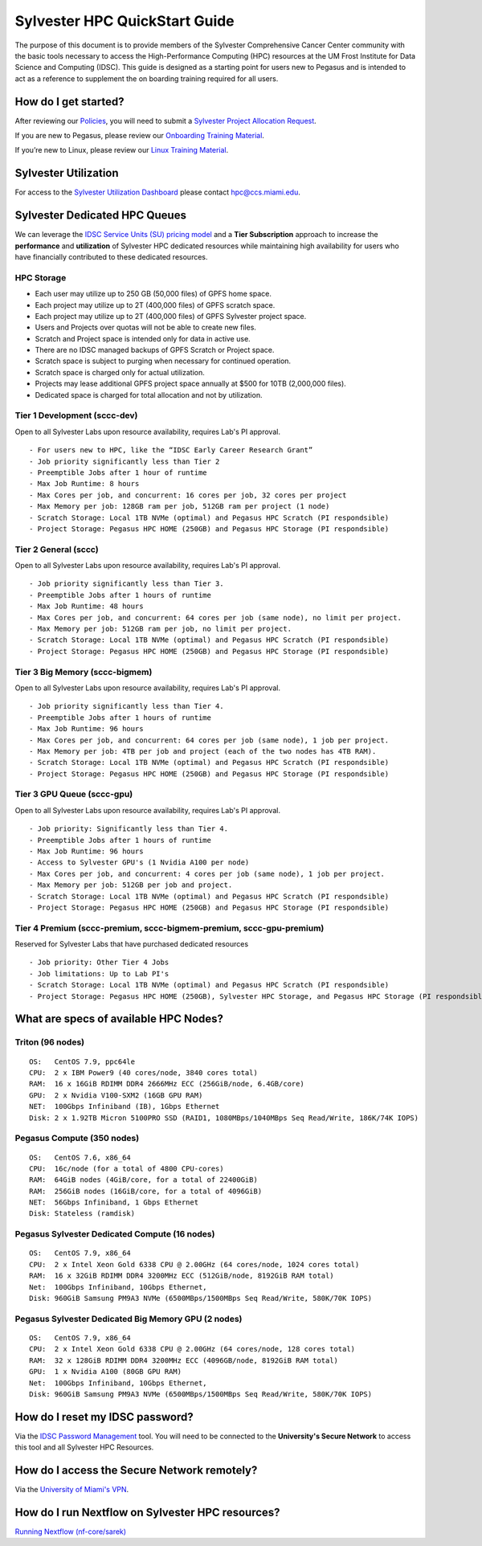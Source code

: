 Sylvester HPC QuickStart Guide
==============================

The purpose of this document is to provide members of the Sylvester Comprehensive Cancer Center community with the basic tools necessary to access the High-Performance Computing (HPC) resources at the UM Frost Institute for Data Science and Computing (IDSC). This guide is designed as a starting point for users new to Pegasus and is intended to act as a reference to supplement the on boarding training required for all users.

How do I get started?
---------------------

After reviewing our `Policies <https://acs-docs.readthedocs.io/policies/policies.html>`__, you will need to submit a `Sylvester Project Allocation Request <https://umiami.qualtrics.com/jfe/form/SV_dgMjKPBxPuIt9ci>`__. 

If you are new to Pegasus, please review our `Onboarding Training Material <https://www.youtube.com/playlist?list=PLldDLMcIa33Z38fwC6e_7YSQZtwJZLSzF>`__.

If you’re new to Linux, please review our `Linux Training Material <https://acs-docs.readthedocs.io/linux>`__.

Sylvester Utilization
---------------------
::

For access to the `Sylvester Utilization Dashboard <http://prometheus.idsc.miami.edu:3000/d/WZGTYp0Sz/sccc-cluster-dashboard?orgId=1>`__ please contact hpc@ccs.miami.edu.


Sylvester Dedicated HPC Queues 
------------------------------

We can leverage the `IDSC Service Units (SU) pricing model <https://idsc.miami.edu/service-unit-match/>`__ and a **Tier Subscription** approach to increase the **performance** and **utilization** of Sylvester HPC dedicated resources while maintaining high availability for users who have financially contributed to these dedicated resources. 

HPC Storage
~~~~~~~~~~~~~~~~~~~~~~~~~~~~~
- Each user may utilize up to 250 GB (50,000 files) of GPFS home space.
- Each project may utilize up to 2T (400,000 files) of GPFS scratch space.
- Each project may utilize up to 2T (400,000 files) of GPFS Sylvester project space.
- Users and Projects over quotas will not be able to create new files.
- Scratch and Project space is intended only for data in active use.
- There are no IDSC managed backups of GPFS Scratch or Project space.
- Scratch space is subject to purging when necessary for continued operation.
- Scratch space is charged only for actual utilization.
- Projects may lease additional GPFS project space annually at $500 for 10TB (2,000,000 files).
- Dedicated space is charged for total allocation and not by utilization.


Tier 1 Development (sccc-dev)
~~~~~~~~~~~~~~~~~~~~~~~~~~~~~
Open to all Sylvester Labs upon resource availability, requires Lab's PI approval.

::

                 - For users new to HPC, like the “IDSC Early Career Research Grant”
                 - Job priority significantly less than Tier 2
                 - Preemptible Jobs after 1 hour of runtime
                 - Max Job Runtime: 8 hours
                 - Max Cores per job, and concurrent: 16 cores per job, 32 cores per project 
                 - Max Memory per job: 128GB ram per job, 512GB ram per project (1 node)
                 - Scratch Storage: Local 1TB NVMe (optimal) and Pegasus HPC Scratch (PI respondsible)
                 - Project Storage: Pegasus HPC HOME (250GB) and Pegasus HPC Storage (PI respondsible)

Tier 2 General (sccc) 
~~~~~~~~~~~~~~~~~~~~~
Open to all Sylvester Labs upon resource availability, requires Lab's PI approval.

::

                 - Job priority significantly less than Tier 3.
                 - Preemptible Jobs after 1 hours of runtime 
                 - Max Job Runtime: 48 hours
                 - Max Cores per job, and concurrent: 64 cores per job (same node), no limit per project.
                 - Max Memory per job: 512GB ram per job, no limit per project.
                 - Scratch Storage: Local 1TB NVMe (optimal) and Pegasus HPC Scratch (PI respondsible)
                 - Project Storage: Pegasus HPC HOME (250GB) and Pegasus HPC Storage (PI respondsible)

Tier 3 Big Memory (sccc-bigmem) 
~~~~~~~~~~~~~~~~~~~~~~~~~~~~~~~
Open to all Sylvester Labs upon resource availability, requires Lab's PI approval.

::

                 - Job priority significantly less than Tier 4.
                 - Preemptible Jobs after 1 hours of runtime 
                 - Max Job Runtime: 96 hours
                 - Max Cores per job, and concurrent: 64 cores per job (same node), 1 job per project.
                 - Max Memory per job: 4TB per job and project (each of the two nodes has 4TB RAM).
                 - Scratch Storage: Local 1TB NVMe (optimal) and Pegasus HPC Scratch (PI respondsible)
                 - Project Storage: Pegasus HPC HOME (250GB) and Pegasus HPC Storage (PI respondsible)

Tier 3 GPU Queue (sccc-gpu) 
~~~~~~~~~~~~~~~~~~~~~~~~~~~
Open to all Sylvester Labs upon resource availability, requires Lab's PI approval.

::

                 - Job priority: Significantly less than Tier 4.
                 - Preemptible Jobs after 1 hours of runtime 
                 - Max Job Runtime: 96 hours
                 - Access to Sylvester GPU's (1 Nvidia A100 per node) 
                 - Max Cores per job, and concurrent: 4 cores per job (same node), 1 job per project.
                 - Max Memory per job: 512GB per job and project.
                 - Scratch Storage: Local 1TB NVMe (optimal) and Pegasus HPC Scratch (PI respondsible)
                 - Project Storage: Pegasus HPC HOME (250GB) and Pegasus HPC Storage (PI respondsible)

Tier 4 Premium (sccc-premium, sccc-bigmem-premium, sccc-gpu-premium)
~~~~~~~~~~~~~~~~~~~~~~~~~~~~~~~~~~~~~~~~~~~~~~~~~~~~~~~~~~~~~~~~~~~~
Reserved for Sylvester Labs that have purchased dedicated resources

::

                 - Job priority: Other Tier 4 Jobs
                 - Job limitations: Up to Lab PI's
                 - Scratch Storage: Local 1TB NVMe (optimal) and Pegasus HPC Scratch (PI respondsible)
                 - Project Storage: Pegasus HPC HOME (250GB), Sylvester HPC Storage, and Pegasus HPC Storage (PI respondsible)


What are specs of available HPC Nodes?
--------------------------------------

Triton (96 nodes)
~~~~~~~~~~~~~~~~~

::

    OS:   CentOS 7.9, ppc64le
    CPU:  2 x IBM Power9 (40 cores/node, 3840 cores total)
    RAM:  16 x 16GiB RDIMM DDR4 2666MHz ECC (256GiB/node, 6.4GB/core)
    GPU:  2 x Nvidia V100-SXM2 (16GB GPU RAM) 
    NET:  100Gbps Infiniband (IB), 1Gbps Ethernet
    Disk: 2 x 1.92TB Micron 5100PRO SSD (RAID1, 1080MBps/1040MBps Seq Read/Write, 186K/74K IOPS)


Pegasus Compute (350 nodes)
~~~~~~~~~~~~~~~~~~~~~~~~~~~

::

    OS:   CentOS 7.6, x86_64
    CPU:  16c/node (for a total of 4800 CPU-cores)
    RAM:  64GiB nodes (4GiB/core, for a total of 22400GiB)
    RAM:  256GiB nodes (16GiB/core, for a total of 4096GiB)
    NET:  56Gbps Infiniband, 1 Gbps Ethernet 
    Disk: Stateless (ramdisk)


Pegasus Sylvester Dedicated Compute (16 nodes)
~~~~~~~~~~~~~~~~~~~~~~~~~~~~~~~~~~~~~~~~~~~~~~

::

    OS:   CentOS 7.9, x86_64 
    CPU:  2 x Intel Xeon Gold 6338 CPU @ 2.00GHz (64 cores/node, 1024 cores total)
    RAM:  16 x 32GiB RDIMM DDR4 3200MHz ECC (512GiB/node, 8192GiB RAM total) 
    Net:  100Gbps Infiniband, 10Gbps Ethernet, 
    Disk: 960GiB Samsung PM9A3 NVMe (6500MBps/1500MBps Seq Read/Write, 580K/70K IOPS)  

Pegasus Sylvester Dedicated Big Memory GPU (2 nodes)
~~~~~~~~~~~~~~~~~~~~~~~~~~~~~~~~~~~~~~~~~~~~~~~~~~~~

::

    OS:   CentOS 7.9, x86_64  
    CPU:  2 x Intel Xeon Gold 6338 CPU @ 2.00GHz (64 cores/node, 128 cores total)
    RAM:  32 x 128GiB RDIMM DDR4 3200MHz ECC (4096GB/node, 8192GiB RAM total)
    GPU:  1 x Nvidia A100 (80GB GPU RAM)  
    Net:  100Gbps Infiniband, 10Gbps Ethernet, 
    Disk: 960GiB Samsung PM9A3 NVMe (6500MBps/1500MBps Seq Read/Write, 580K/70K IOPS) 


How do I reset my IDSC password?
--------------------------------

Via the `IDSC Password Management <https://idsc.miami.edu/ccs-account>`__ tool.  You will need to be connected to the **University's Secure Network** to access this tool and all Sylvester HPC Resources.

How do I access the Secure Network remotely?
--------------------------------------------

Via the `University of Miami's VPN <https://www.it.miami.edu/a-z-listing/virtual-private-network/index.html>`__.

How do I run Nextflow on Sylvester HPC resources?
-------------------------------------------------

`Running Nextflow (nf-core/sarek) <https://acs-docs.readthedocs.io/pegasus/soft/nextflow.html>`__
